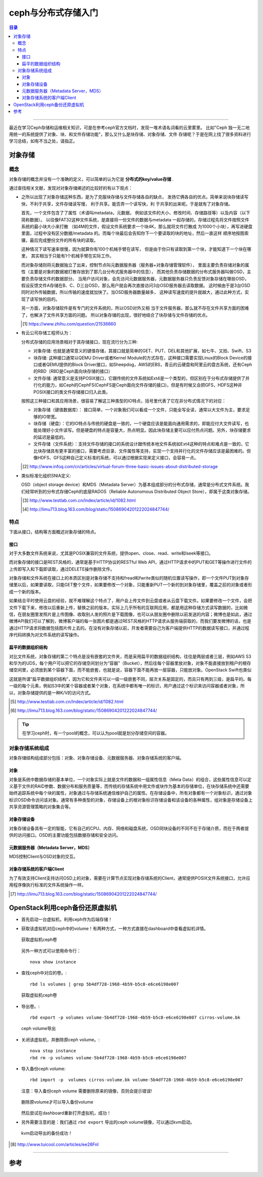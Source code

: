 .. _storage_intro:


########################
ceph与分布式存储入门
########################


..
    标题 ####################
    一号 ====================
    二号 ++++++++++++++++++++
    三号 --------------------
    四号 ^^^^^^^^^^^^^^^^^^^^



.. contents:: 目录

--------------------------

最近在学习Ceph存储和运维相关知识，可是在参考ceph官方文档时，发现一堆术语名词看的云里雾里。
比如"Ceph 独一无二地用统一的系统提供了对象、块、和文件存储功能"，那么又什么是块存储、对象存储、文件
存储呢？于是在网上找了很多资料进行学习总结，如有不当之处，请指正。


对象存储
========

概念
+++++

对象存储的概念并没有一个准确的定义，可以简单的认为它是 **分布式的key/value存储** .

通过查找相关文献，发现对对象存储阐述的比较好的有以下观点：

- 	之所以出现了对象存储这种东西，是为了克服块存储与文件存储各自的缺点，
	发扬它俩各自的优点。简单来说块存储读写快，不利于共享，文件存储读写慢，
	利于共享。能否弄一个读写快，利 于共享的出来呢。于是就有了对象存储。

	首先，一个文件包含了了属性（术语叫metadata，元数据，
	例如该文件的大小、修改时间、存储路径等）以及内容（以下简称数据）。
	以往像FAT32这种文件系统，是直接将一份文件的数据与metadata
	一起存储的，存储过程先将文件按照文件系统的最小块大小来打散
	（如4M的文件，假设文件系统要求一个块4K，那么就将文件打散成
	为1000个小块），再写进硬盘里面，过程中没有区分数据/metadata
	的。而每个块最后会告知你下一个要读取的块的地址，然后一直这样
	顺序地按图索骥，最后完成整份文件的所有块的读取。


	这种情况下读写速率很慢，因为就算你有100个机械手臂在读写，
	但是由于你只有读取到第一个块，才能知道下一个块在哪里，
	其实相当于只能有1个机械手臂在实际工作。


	而对象存储则将元数据独立了出来，控制节点叫元数据服务器（服务器+对象存储管理软件），
	里面主要负责存储对象的属性（主要是对象的数据被打散存放到了那几台分布式服务器中的信息），
	而其他负责存储数据的分布式服务器叫做OSD，主要负责存储文件的数据部分。
	当用户访问对象，会先访问元数据服务器，元数据服务器只负责反馈对象存储在哪些OSD，
	假设反馈文件A存储在B、C、D三台OSD，那么用户就会再次直接访问3台OSD服务器去读取数据。
	这时候由于是3台OSD同时对外传输数据，所以传输的速度就加快了。当OSD服务器数量越多，
	这种读写速度的提升就越大，通过此种方式，实现了读写快的目的。


	另一方面，对象存储软件是有专门的文件系统的，所以OSD对外又相
	当于文件服务器，那么就不存在文件共享方面的困难了，也解决了文件共享方面的问题。
	所以对象存储的出现，很好地结合了块存储与文件存储的优点。
	
	.. [#] https://www.zhihu.com/question/21536660
	
-	有云公司存储工程师认为：

	分布式存储的应用场景相对于其存储接口，现在流行分为三种:

	*	对象存储: 也就是通常意义的键值存储，其接口就是简单的GET、PUT、DEL和其他扩展，如七牛、又拍、Swift、S3

	*	块存储: 这种接口通常以QEMU Driver或者Kernel Module的方式存在，这种接口需要实现Linux的Block Device的接口或者QEMU提供的Block Driver接口，如Sheepdog，AWS的EBS，青云的云硬盘和阿里云的盘古系统，还有Ceph的RBD（RBD是Ceph面向块存储的接口）

	*	文件存储: 通常意义是支持POSIX接口，它跟传统的文件系统如Ext4是一个类型的，但区别在于分布式存储提供了并行化的能力，如Ceph的CephFS(CephFS是Ceph面向文件存储的接口)，但是有时候又会把GFS，HDFS这种非POSIX接口的类文件存储接口归入此类。
	
	

	按照这三种接口和其应用场景，很容易了解这三种类型的IO特点，括号里代表了它在非分布式情况下的对应：

	*	对象存储（键值数据库）： 接口简单，一个对象我们可以看成一个文件，只能全写全读，通常以大文件为主，要求足够的IO带宽。

	*	块存储（硬盘）：它的IO特点与传统的硬盘是一致的，一个硬盘应该是能面向通用需求的，即能应付大文件读写，也能处理好小文件读写。但是硬盘的特点是容量大，热点明显。因此块存储主要可以应付热点问题。另外，块存储要求的延迟是最低的。

	*	文件存储（文件系统）：支持文件存储的接口的系统设计跟传统本地文件系统如Ext4这种的特点和难点是一致的，它比块存储具有更丰富的接口，需要考虑目录、文件属性等支持，实现一个支持并行化的文件存储应该是最困难的。但像HDFS、GFS这种自己定义标准的系统，可以通过根据实现来定义接口，会容易一点。
	
	.. [#] http://www.infoq.com/cn/articles/virtual-forum-three-basic-issues-about-distributed-storage
	
-	类似标准化组织SNIA定义:

	OSD（object storage device）和MDS（Metadata Server）为基本组成部分的分布式存储，通常是分布式文件系统。我们经常听到的分布式存储Ceph的底层RADOS（Reliable Autonomous Distributed Object Store），即属于这类对象存储。
	
	.. [#] http://www.testlab.com.cn/Index/article/id/1082.html
	.. [#] http://limu713.blog.163.com/blog/static/15086904201222024847744/
	

特点
++++++

下面从接口，结构等方面概述对象存储的特点。

接口
----------------

对于大多数文件系统来说，尤其是POSIX兼容的文件系统，提供open、close、read、write和lseek等接口。

而对象存储的接口是REST风格的，通常是基于HTTP协议的RESTful Web API，通过HTTP请求中的PUT和GET等操作进行文件的上传即写入和下载即读取，通过DELETE操作删除文件。

对象存储和文件系统在接口上的本质区别是对象存储不支持和fread和fwrite类似的随机位置读写操作，即一个文件PUT到对象存储里以后，如果要读取，只能GET整个文件，如果要修改一个对象，只能重新PUT一个新的到对象存储里，覆盖之前的对象或者形成一个新的版本。

如果结合平时使用云盘的经验，就不难理解这个特点了，用户会上传文件到云盘或者从云盘下载文件。如果要修改一个文件，会把文件下载下来，修改以后重新上传，替换之前的版本。实际上几乎所有的互联网应用，都是用这种存储方式读写数据的，比如微信，在朋友圈里发照片是上传图像、收取别人发的照片是下载图像，也可以从朋友圈中删除以前发送的内容；微博也是如此，通过微博API我们可以了解到，微博客户端的每一张图片都是通过REST风格的HTTP请求从服务端获取的，而我们要发微博的话，也是通过HTTP请求将数据包括图片传上去的。在没有对象存储以前，开发者需要自己为客户端提供HTTP的数据读写接口，并通过程序代码转换为对文件系统的读写操作。

扁平的数据组织结构
-------------------

对比文件系统，对象存储的第二个特点是没有嵌套的文件夹，而是采用扁平的数据组织结构，往往是两层或者三层，例如AWS S3和华为的UDS，每个用户可以把它的存储空间划分为“容器”（Bucket），然后往每个容器里放对象，对象不能直接放到租户的根存储空间里，必须放到某个容器下面，而不能嵌套，也就是说，容器下面不能再放一层容器，只能放对象。OpenStack Swift也类似

这就是所谓“扁平数据组织结构”，因为它和文件夹可以一级一级嵌套不同，层次关系是固定的，而且只有两到三级，是扁平的。每一级的每个元素，例如S3中的某个容器或者某个对象，在系统中都有唯一的标识，用户通过这个标识来访问容器或者对象，所以，对象存储提供的是一种K/V的访问方式。

.. [#] http://www.testlab.com.cn/Index/article/id/1082.html
.. [#] http://limu713.blog.163.com/blog/static/15086904201222024847744/

.. tip::

	在学习ceph时，有一个pool的概念，可以认为pool就是划分存储空间的容器。


对象存储系统组成
+++++++++++++++++++++

对象存储结构组成部分包括：对象、对象存储设备、元数据服务器、对象存储系统的客户端。

对象
----------

对象是系统中数据存储的基本单位，一个对象实际上就是文件的数据和一组属性信息（Meta Data）的组合，这些属性信息可以定义基于文件的RAID参数、数据分布和服务质量等，而传统的存储系统中用文件或块作为基本的存储单位，在块存储系统中还需要始终追踪系统中每个块的属性，对象通过与存储系统通信维护自己的属性。在存储设备中，所有对象都有一个对象标识，通过对象标识OSD命令访问该对象。通常有多种类型的对象，存储设备上的根对象标识存储设备和该设备的各种属性，组对象是存储设备上共享资源管理策略的对象集合等。 

对象存储设备
-----------------

对象存储设备具有一定的智能，它有自己的CPU、内存、网络和磁盘系统，OSD同块设备的不同不在于存储介质，而在于两者提供的访问接口。OSD的主要功能包括数据存储和安全访问。
 
 
元数据服务器（Metadata Server，MDS）
---------------------------------------
 
MDS控制Client与OSD对象的交互。
 
 
对象存储系统的客户端Client
---------------------------

为了有效支持Client支持访问OSD上的对象，需要在计算节点实现对象存储系统的Client，通常提供POSIX文件系统接口，允许应用程序像执行标准的文件系统操作一样。

.. [#] http://limu713.blog.163.com/blog/static/15086904201222024847744/


OpenStack利用ceph备份还原虚拟机
===============================

-	首先启动一台虚拟机，利用ceph作为后端存储！

-	获取该虚拟机对应ceph中的volume！有两种方式，一种方式直接在dashboard中查看虚拟机详情。

	.. figure:: /_static/images/instance_volume.png
	   :scale: 100
	   :align: center

	   获取虚拟机ceph卷
	   
	另外一种方式可以使用命令行：
	
	::
	
		nova show instance
		
-	查找ceph中对应的卷。::
	
		rbd ls volumes | grep 5b4df728-1968-4b59-b5c8-e6ce6198e007

	.. figure:: /_static/images/find_volume.png
	   :scale: 100
	   :align: center

	   获取虚拟机ceph卷

-	导出卷。::

		rbd export -p volumes volume-5b4df728-1968-4b59-b5c8-e6ce6198e007 cirros-volume.bk

	.. figure:: /_static/images/export_volume.png
	   :scale: 100
	   :align: center

	   ceph volume导出
	   
-	关闭该虚拟机，并删除原ceph volume。::

		nova stop instance
		rbd rm -p volumes volume-5b4df728-1968-4b59-b5c8-e6ce6198e007
		
-	导入备份ceph volume::

		rbd import -p  volumes cirros-volume.bk volume-5b4df728-1968-4b59-b5c8-e6ce6198e007

	注意：导入备份ceph volume 需要删除原来的镜像，否则会提示错误!

	.. figure:: /_static/images/import_volume_file_exist.png
	   :scale: 100
	   :align: center

	   删除原volume才可以导入备份volume
	
	然后尝试在dashboard重新打开虚拟机，成功！

-	另外需要注意的是：我们通过 ``rbd export`` 导出的ceph volume镜像，可以通过kvm启动。

	.. figure:: /_static/images/kvm_start_ceph_volume.png
	   :scale: 100
	   :align: center
	   
	.. figure:: /_static/images/kvm_start_ceph_volume2.png
	   :scale: 100
	   :align: center
	   
	   kvm启动导出的备份成功！

.. [#] http://www.tuicool.com/articles/ee26FnI

---------------------

参考
=====


